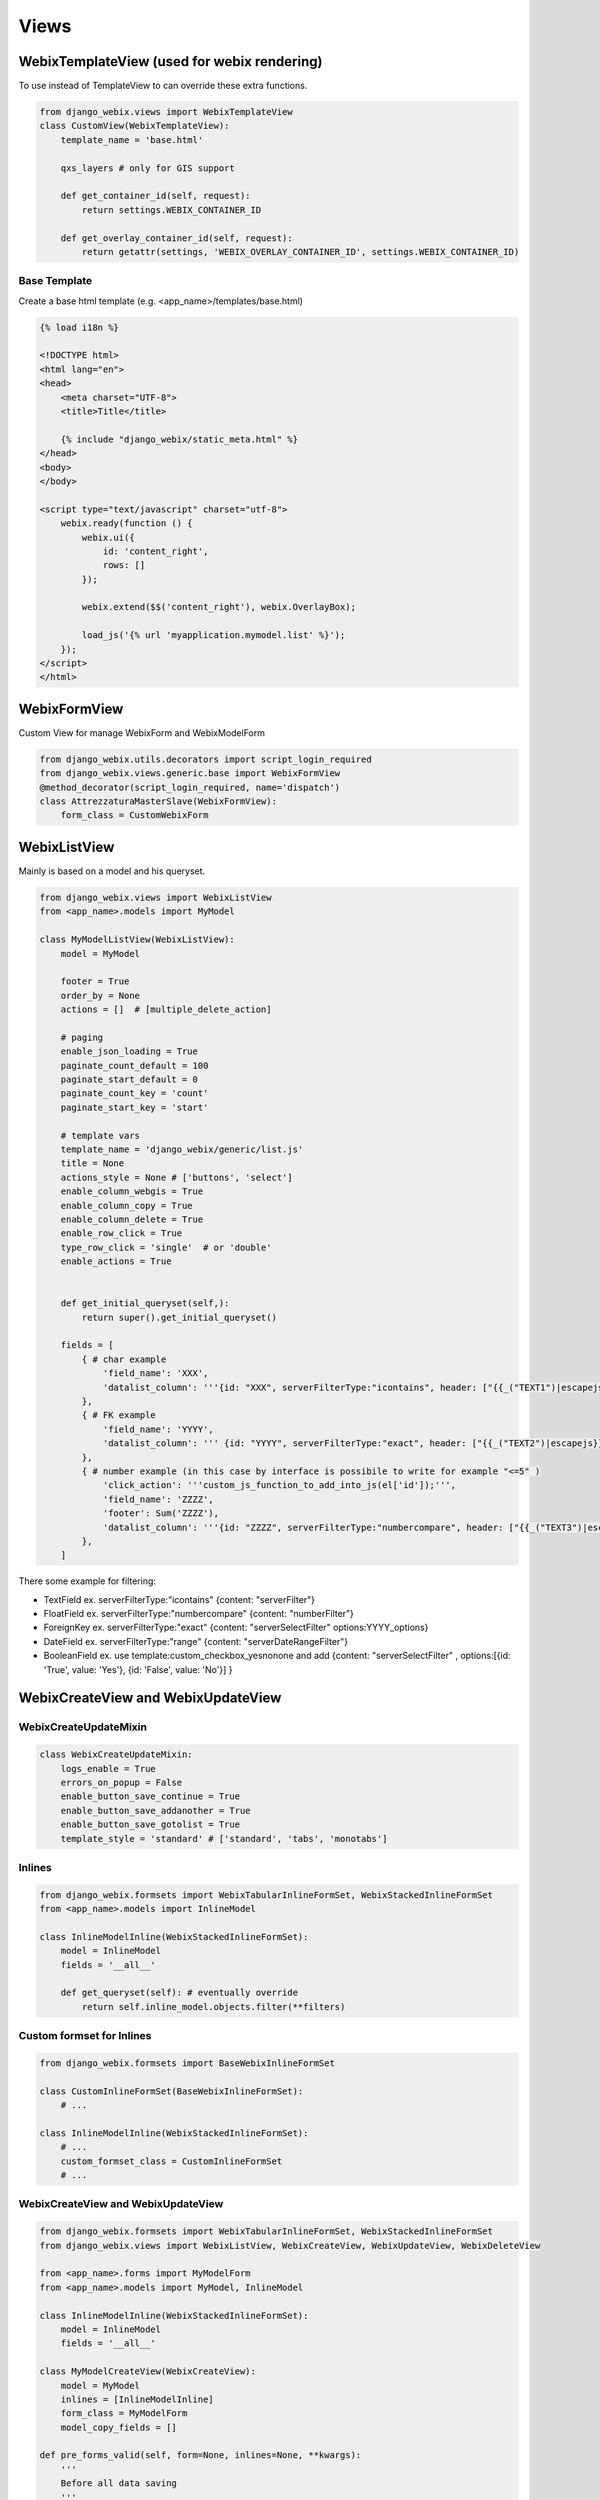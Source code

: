Views
=====

WebixTemplateView (used for webix rendering)
--------------------------------------------

To use instead of TemplateView to can override these extra functions.

.. code-block:: python

    from django_webix.views import WebixTemplateView
    class CustomView(WebixTemplateView):
        template_name = 'base.html'

        qxs_layers # only for GIS support

        def get_container_id(self, request):
            return settings.WEBIX_CONTAINER_ID

        def get_overlay_container_id(self, request):
            return getattr(settings, 'WEBIX_OVERLAY_CONTAINER_ID', settings.WEBIX_CONTAINER_ID)

Base Template
~~~~~~~~~~~~~

Create a base html template (e.g. <app_name>/templates/base.html)

.. code-block:: html

    {% load i18n %}

    <!DOCTYPE html>
    <html lang="en">
    <head>
        <meta charset="UTF-8">
        <title>Title</title>

        {% include "django_webix/static_meta.html" %}
    </head>
    <body>
    </body>

    <script type="text/javascript" charset="utf-8">
        webix.ready(function () {
            webix.ui({
                id: 'content_right',
                rows: []
            });

            webix.extend($$('content_right'), webix.OverlayBox);

            load_js('{% url 'myapplication.mymodel.list' %}');
        });
    </script>
    </html>

WebixFormView
-------------

Custom View for manage WebixForm and WebixModelForm

.. code-block:: python

    from django_webix.utils.decorators import script_login_required
    from django_webix.views.generic.base import WebixFormView
    @method_decorator(script_login_required, name='dispatch')
    class AttrezzaturaMasterSlave(WebixFormView):
        form_class = CustomWebixForm


WebixListView
-------------

Mainly is based on a model and his queryset.

.. code-block:: python

    from django_webix.views import WebixListView
    from <app_name>.models import MyModel

    class MyModelListView(WebixListView):
        model = MyModel

        footer = True
        order_by = None
        actions = []  # [multiple_delete_action]

        # paging
        enable_json_loading = True
        paginate_count_default = 100
        paginate_start_default = 0
        paginate_count_key = 'count'
        paginate_start_key = 'start'

        # template vars
        template_name = 'django_webix/generic/list.js'
        title = None
        actions_style = None # ['buttons', 'select']
        enable_column_webgis = True
        enable_column_copy = True
        enable_column_delete = True
        enable_row_click = True
        type_row_click = 'single'  # or 'double'
        enable_actions = True


        def get_initial_queryset(self,):
            return super().get_initial_queryset()

        fields = [
            { # char example
                'field_name': 'XXX',
                'datalist_column': '''{id: "XXX", serverFilterType:"icontains", header: ["{{_("TEXT1")|escapejs}}", {content: "serverFilter"}], fillspace: true, sort: "server"}'''
            },
            { # FK example
                'field_name': 'YYYY',
                'datalist_column': ''' {id: "YYYY", serverFilterType:"exact", header: ["{{_("TEXT2")|escapejs}}", {content: "serverSelectFilter", options:YYYY_options}], adjust: "all", sort: "server"}'''
            },
            { # number example (in this case by interface is possibile to write for example "<=5" )
                'click_action': '''custom_js_function_to_add_into_js(el['id']);''',
                'field_name': 'ZZZZ',
                'footer': Sum('ZZZZ'),
                'datalist_column': '''{id: "ZZZZ", serverFilterType:"numbercompare", header: ["{{_("TEXT3")|escapejs}}", {content: "numberFilter"}], css: {'text-align': 'right'}, adjust: "all", sort: "server"}'''
            },
        ]

There some example for filtering:

- TextField ex. serverFilterType:"icontains"  {content: "serverFilter"}

- FloatField ex. serverFilterType:"numbercompare"  {content: "numberFilter"}

- ForeignKey ex. serverFilterType:"exact" {content: "serverSelectFilter" options:YYYY_options}

- DateField ex. serverFilterType:"range" {content: "serverDateRangeFilter"}

- BooleanField ex. use template:custom_checkbox_yesnonone and add {content: "serverSelectFilter" , options:[{id: 'True', value: 'Yes'}, {id: 'False', value: 'No'}] }


WebixCreateView and WebixUpdateView
-----------------------------------

WebixCreateUpdateMixin
~~~~~~~~~~~~~~~~~~~~~~

.. code-block:: python

    class WebixCreateUpdateMixin:
        logs_enable = True
        errors_on_popup = False
        enable_button_save_continue = True
        enable_button_save_addanother = True
        enable_button_save_gotolist = True
        template_style = 'standard' # ['standard', 'tabs', 'monotabs']


Inlines
~~~~~~~

.. code-block:: python

    from django_webix.formsets import WebixTabularInlineFormSet, WebixStackedInlineFormSet
    from <app_name>.models import InlineModel

    class InlineModelInline(WebixStackedInlineFormSet):
        model = InlineModel
        fields = '__all__'

        def get_queryset(self): # eventually override
            return self.inline_model.objects.filter(**filters)

Custom formset for Inlines
~~~~~~~~~~~~~~~~~~~~~~~~~~

.. code-block:: python

    from django_webix.formsets import BaseWebixInlineFormSet

    class CustomInlineFormSet(BaseWebixInlineFormSet):
        # ...

    class InlineModelInline(WebixStackedInlineFormSet):
        # ...
        custom_formset_class = CustomInlineFormSet
        # ...

WebixCreateView and WebixUpdateView
~~~~~~~~~~~~~~~~~~~~~~~~~~~~~~~~~~~

.. code-block:: python

    from django_webix.formsets import WebixTabularInlineFormSet, WebixStackedInlineFormSet
    from django_webix.views import WebixListView, WebixCreateView, WebixUpdateView, WebixDeleteView

    from <app_name>.forms import MyModelForm
    from <app_name>.models import MyModel, InlineModel

    class InlineModelInline(WebixStackedInlineFormSet):
        model = InlineModel
        fields = '__all__'

    class MyModelCreateView(WebixCreateView):
        model = MyModel
        inlines = [InlineModelInline]
        form_class = MyModelForm
        model_copy_fields = []

    def pre_forms_valid(self, form=None, inlines=None, **kwargs):
        '''
        Before all data saving
        '''
    def post_form_save(self, form=None, inlines=None, **kwargs):
        '''
        After form save and before inlines save
        '''
    def post_forms_valid(self, form=None, inlines=None, **kwargs):
        '''
        After all data saved
        '''

CreateView and UpdateView Signals
~~~~~~~~~~~~~~~~~~~~~~~~~~~~~~~~~

When createview and updateview work some signals are sended.

.. code-block:: python

    django_webix_view_pre_save.send(sender=self,
                    instance=None,
                    created=True,
                    form=form,
                    inlines=inlines)
    django_webix_view_pre_inline_save.send(sender=self,
                       instance=self.object,
                       created=True,
                       form=form,
                       inlines=inlines)
    django_webix_view_post_save.send(sender=self,
                    instance=self.object,
                    created=True,
                    form=form,
                    inlines=inlines)

WebixDeleteView
---------------

.. code-block:: python

    class MyModelDeleteView(WebixDeleteView):
        model = MyModel

        def pre_delete_valid(self):
            pass

        def post_delete_valid(self):
            pass

        def get_failure_delete_related_objects(self, request, obj=None):
            return []



DeleteView Signals
~~~~~~~~~~~~~~~~~~

When deleteview works some signals are sended.

.. code-block:: python

    django_webix_view_pre_delete.send(sender=self, instance=self.object)
    django_webix_view_post_delete.send(sender=self, instance=self.copied_object)

